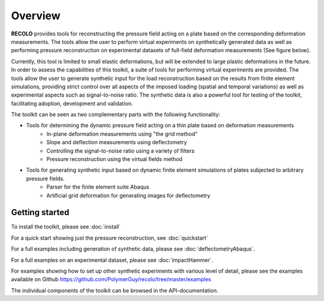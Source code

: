Overview
========
**RECOLO** provides tools for reconstructing the pressure field acting on a plate based on
the corresponding deformation measurements. The tools allow the user to perform virtual experiments on synthetically generated data as well as performing pressure reconstruction on experimental datasets of full-field deformation measurements (See figure below).

.. image:: ./figures/recolo.png
   :scale: 100 %
   :alt: Illustration of RECOLO
   :align: center

Currently, this tool is limited to small elastic deformations, but will be extended to
large plastic deformations in the future. In order to assess the capabilities of this toolkit, a suite of tools
for performing virtual experiments are provided. The tools allow the user to generate synthetic input for the load
reconstruction based on the results from finite element simulations, providing strict control over all aspects of the imposed loading
(spatial and temporal variations) as well as experimental aspects such as signal-to-noise ratio. The synthetic data is also a powerful tool for testing of the toolkit, facilitating adoption, development and validation.

The toolkit can be seen as two complementary parts with the following functionality:

* Tools for determining the dynamic pressure field acting on a thin plate based on deformation measurements
    * In-plane deformation measurements using "the grid method"
    * Slope and deflection measurements using deflectometry
    * Controlling the signal-to-noise ratio using a variety of filters
    * Pressure reconstruction using the virtual fields method
* Tools for generating synthetic input based on dynamic finite element simulations of plates subjected to arbitrary pressure fields.
    * Parser for the finite element suite Abaqus
    * Artificial grid deformation for generating images for deflectometry

Getting started
---------------
To install the toolkit, please see :doc:`install`

For a quick start showing just the pressure reconstruction, see :doc:`quickstart`

For a full examples including generation of synthetic data, please see :doc:`deflectometryAbaqus`.

For a full examples on an experimental dataset, please see :doc:`impactHammer`.

For examples showing how to set up other synthetic experiments with various level of detail,
please see the examples available on Github  https://github.com/PolymerGuy/recolo/tree/master/examples

The individual components of the toolkit can be browsed in the API-documentation.